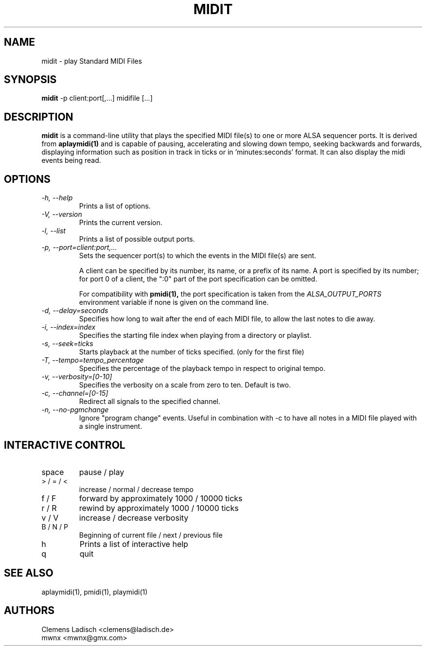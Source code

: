 .TH MIDIT 1 "29 Dec 2009"

.SH NAME
midit \- play Standard MIDI Files

.SH SYNOPSIS
.B midit
\-p client:port[,...] midifile [...]

.SH DESCRIPTION
.B midit
is a command-line utility that plays the specified MIDI file(s) to one
or more ALSA sequencer ports. It is derived from
.B aplaymidi(1)
and is capable of pausing, accelerating and slowing down tempo, seeking
backwards and forwards, displaying information such as position in track
in ticks or in 'minutes:seconds' format. It can also display the midi events
being read.

.SH OPTIONS

.TP
.I \-h, \-\-help
Prints a list of options.

.TP
.I \-V, \-\-version
Prints the current version.

.TP
.I \-l, \-\-list
Prints a list of possible output ports.

.TP
.I \-p, \-\-port=client:port,...
Sets the sequencer port(s) to which the events in the MIDI file(s) are
sent.

A client can be specified by its number, its name, or a prefix of its
name. A port is specified by its number; for port 0 of a client, the
":0" part of the port specification can be omitted.

For compatibility with
.B pmidi(1),
the port specification is taken from the
.I ALSA_OUTPUT_PORTS
environment variable if none is given on the command line.

.TP
.I \-d, \-\-delay=seconds
Specifies how long to wait after the end of each MIDI file,
to allow the last notes to die away.

.TP
.I \-i, \-\-index=index
Specifies the starting file index when playing from a directory or playlist.

.TP
.I \-s, \-\-seek=ticks
Starts playback at the number of ticks specified. (only for the first file)

.TP
.I \-T, \-\-tempo=tempo_percentage
Specifies the percentage of the playback tempo in respect to original tempo.

.TP
.I \-v, \-\-verbosity=[0-10]
Specifies the verbosity on a scale from zero to ten. Default is two.

.TP
.I \-c, \-\-channel=[0-15]
Redirect all signals to the specified channel.

.TP
.I \-n, \-\-no-pgmchange
Ignore "program change" events. Useful in combination with \-c to have all
notes in a MIDI file played with a single instrument.

.SH INTERACTIVE CONTROL
.PD 0
.IP "space"
pause / play
.IP "> / = / <"
increase / normal / decrease tempo
.IP "f / F"
forward by approximately 1000 / 10000 ticks
.IP "r / R"
rewind by approximately 1000 / 10000 ticks
.IP "v / V"
increase / decrease verbosity
.IP "B / N / P"
Beginning of current file / next / previous file
.IP "h"
Prints a list of interactive help
.IP "q"
quit

.SH SEE ALSO
aplaymidi(1),
pmidi(1),
playmidi(1)

.SH AUTHORS
Clemens Ladisch <clemens@ladisch.de>
.br
mwnx <mwnx@gmx.com>
